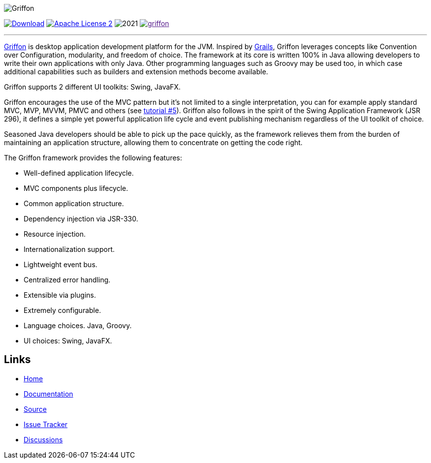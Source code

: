 :github-branch: master

image::src/media/banners/medium.png[Griffon]

image:https://img.shields.io/maven-central/v/org.codehaus.griffon/griffon-core.svg[Download, link="https://search.maven.org/#search|ga|1|griffon-core"]
image:https://img.shields.io/badge/license-ASF2-blue.svg["Apache License 2", link="http://www.apache.org/licenses/LICENSE-2.0.txt"]
image:https://img.shields.io/maintenance/yes!/2021.svg[]
image:https://img.shields.io/gitter/room/griffon/griffon.svg[link="https://gitter.im/griffon/griffon]

---

http://griffon-framework.org[Griffon] is desktop application development platform
for the JVM. Inspired by http://grails.org[Grails], Griffon leverages concepts like
Convention over Configuration, modularity, and freedom of choice. The framework
at its core is written 100% in Java allowing developers to write their own applications
with only Java. Other programming languages such as Groovy may be used too, in which
case additional capabilities such as builders and extension methods become available.

Griffon supports 2 different UI toolkits: Swing, JavaFX.

Griffon encourages the use of the MVC pattern but it's not limited to a single interpretation,
you can for example apply standard MVC, MVP, MVVM, PMVC and others (see link:http://griffon-framework.org/tutorials/5_mvc_patterns.html[tutorial #5]).
Griffon also follows in the spirit of the Swing Application Framework (JSR 296), it defines
a simple yet powerful application life cycle and event publishing mechanism regardless of
the UI toolkit of choice.

Seasoned Java developers should be able to pick up the pace quickly, as the
framework relieves them from the burden of maintaining an application structure,
allowing them to concentrate on getting the code right.

The Griffon framework provides the following features:

 * Well-defined application lifecycle.
 * MVC components plus lifecycle.
 * Common application structure.
 * Dependency injection via JSR-330.
 * Resource injection.
 * Internationalization support.
 * Lightweight event bus.
 * Centralized error handling.
 * Extensible via plugins.
 * Extremely configurable.
 * Language choices. Java, Groovy.
 * UI choices: Swing, JavaFX.

== Links

- http://griffon-framework.org[Home]
- http://griffon-framework.org/documentation.html[Documentation]
- https://github.com/griffon/griffon[Source]
- https://github.com/griffon/griffon/issues[Issue Tracker]
- https://github.com/griffon/griffon/discussions[Discussions]
